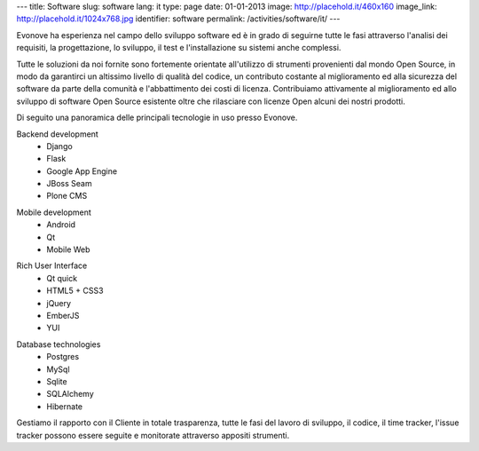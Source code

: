 ---
title: Software
slug: software
lang: it
type: page
date: 01-01-2013
image: http://placehold.it/460x160
image_link: http://placehold.it/1024x768.jpg
identifier: software
permalink: /activities/software/it/
---

.. image:: /img/code.jpg
    :alt: code
    :class: bordered-img quote-right

Evonove ha esperienza nel campo dello sviluppo software ed è in grado di
seguirne tutte le fasi attraverso l'analisi dei requisiti, la progettazione,
lo sviluppo, il test e l'installazione su sistemi anche complessi.

Tutte le soluzioni da noi fornite sono fortemente orientate all'utilizzo di
strumenti provenienti dal mondo Open Source, in modo da garantirci un altissimo
livello di qualità del codice, un contributo costante al miglioramento ed alla
sicurezza del software da parte della comunità e l'abbattimento dei costi di
licenza. Contribuiamo attivamente al miglioramento ed allo sviluppo di software
Open Source esistente oltre che rilasciare con licenze Open alcuni dei nostri
prodotti.

Di seguito una panoramica delle principali tecnologie in uso presso Evonove.

.. raw:: html

    <div class="row showgrid">

.. class:: span

    Backend development
        - Django
        - Flask
        - Google App Engine
        - JBoss Seam
        - Plone CMS

.. class:: span

    Mobile development
        - Android
        - Qt
        - Mobile Web

.. class:: span

    Rich User Interface
        - Qt quick
        - HTML5 + CSS3
        - jQuery
        - EmberJS
        - YUI

.. class:: span

    Database technologies
        - Postgres
        - MySql
        - Sqlite
        - SQLAlchemy
        - Hibernate

.. raw:: html

    </div>


Gestiamo il rapporto con il Cliente in totale trasparenza, tutte le fasi del
lavoro di sviluppo, il codice, il time tracker, l'issue tracker possono essere
seguite e monitorate attraverso appositi strumenti.
